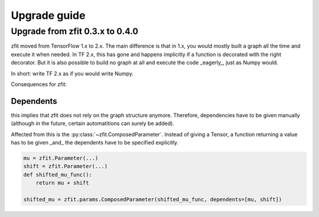 ================================
Upgrade guide
================================


Upgrade from zfit 0.3.x to 0.4.0
================================

zfit moved from TensorFlow 1.x to 2.x. The main difference is that in 1.x, you would mostly built
a graph all the time and execute it when needed. In TF 2.x, this has gone and happens implicitly
if a function is decorated with the right decorator. But it is also possible to build no graph at all
and execute the code _eagerly_, just as Numpy would.

In short: write TF 2.x as if you would write Numpy.

Consequences for zfit:

Dependents
----------

this implies that zfit does not rely on the graph structure anymore.
Therefore, dependencies have to be given manually (although in the future, certain automatitions
can surely be added).

Affected from this is the :py:class:`~zfit.ComposedParameter`. Instead of giving a Tensor,
a function returning a value has to be given _and_ the dependents have to be specified
explicitly.

.. code-block:: python

    mu = zfit.Parameter(...)
    shift = zfit.Parameter(...)
    def shifted_mu_func():
        return mu + shift

    shifted_mu = zfit.params.ComposedParameter(shifted_mu_func, dependents=[mu, shift])



